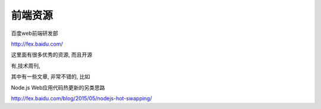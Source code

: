 ===================================
前端资源
===================================

百度web前端研发部

http://fex.baidu.com/

这里面有很多优秀的资源, 而且开源

有,技术周刊, 

其中有一些文章, 非常不错的, 比如

Node.js Web应用代码热更新的另类思路

http://fex.baidu.com/blog/2015/05/nodejs-hot-swapping/


